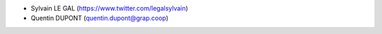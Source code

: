 * Sylvain LE GAL (https://www.twitter.com/legalsylvain)
* Quentin DUPONT (quentin.dupont@grap.coop)
